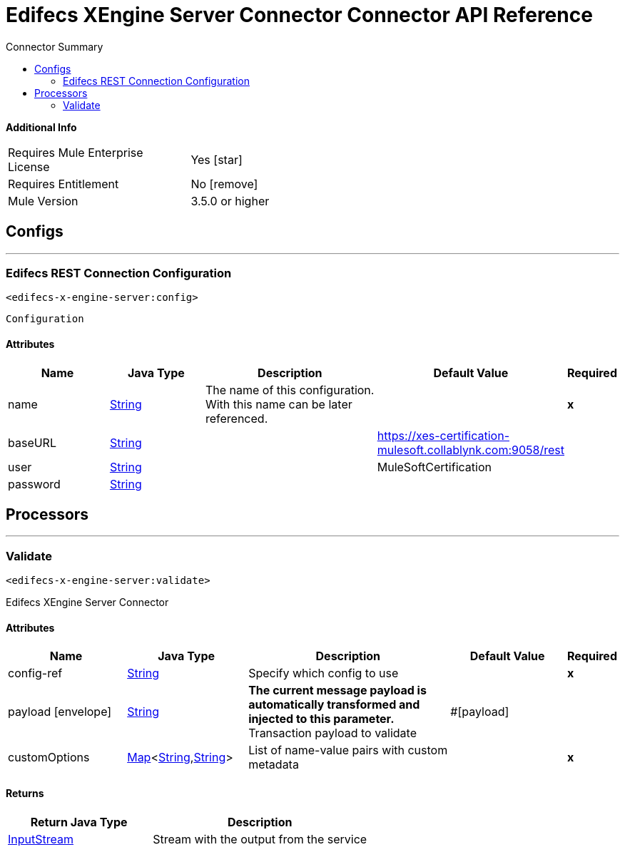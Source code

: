 
:toc:               left
:toc-title:         Connector Summary
:toclevels:         2
:last-update-label!:
:docinfo:
:source-highlighter: coderay
:icons: font


= Edifecs XEngine Server Connector Connector API Reference


*Additional Info*
[width="50", cols=".<60%,^40%" ]
|======================
| Requires Mule Enterprise License |  Yes icon:star[]  {nbsp}
| Requires Entitlement |  No icon:remove[]  {nbsp}
| Mule Version | 3.5.0 or higher
|======================


== Configs
---
=== Edifecs REST Connection Configuration
`<edifecs-x-engine-server:config>`



`Configuration` 


==== Attributes
[cols=".^20%,.^20%,.^35%,.^20%,^.^5%", options="header"]
|======================
| Name | Java Type | Description | Default Value | Required
|name | +++<a href="http://docs.oracle.com/javase/7/docs/api/java/lang/String.html">String</a>+++ | The name of this configuration. With this name can be later referenced. | | *x*{nbsp}
| baseURL | +++<a href="http://docs.oracle.com/javase/7/docs/api/java/lang/String.html">String</a>+++ | ++++++ |  https://xes-certification-mulesoft.collablynk.com:9058/rest | {nbsp}
| user | +++<a href="http://docs.oracle.com/javase/7/docs/api/java/lang/String.html">String</a>+++ | ++++++ |  MuleSoftCertification | {nbsp}
| password | +++<a href="http://docs.oracle.com/javase/7/docs/api/java/lang/String.html">String</a>+++ | ++++++ |   | {nbsp}
|======================



== Processors

---

=== Validate
`<edifecs-x-engine-server:validate>`




+++
Edifecs XEngine Server Connector
+++


    
        
==== Attributes
[cols=".^20%,.^20%,.^35%,.^20%,^.^5%", options="header"]
|======================
|Name |Java Type | Description | Default Value | Required
| config-ref | +++<a href="http://docs.oracle.com/javase/7/docs/api/java/lang/String.html">String</a>+++ | Specify which config to use | |*x*{nbsp}



| payload icon:envelope[] | +++<a href="http://docs.oracle.com/javase/7/docs/api/java/lang/String.html">String</a>+++ | *The current message payload is automatically transformed and injected to this parameter.* +++<br>Transaction payload to validate+++ | #[payload] | {nbsp}




| 
customOptions  | +++<a href="http://docs.oracle.com/javase/7/docs/api/java/util/Map.html">Map</a><<a href="http://docs.oracle.com/javase/7/docs/api/java/lang/String.html">String</a>,<a href="http://docs.oracle.com/javase/7/docs/api/java/lang/String.html">String</a>>+++ | +++List of name-value pairs with custom metadata+++ |  | *x*{nbsp}


|======================

==== Returns
[cols=".^40%,.^60%", options="header"]
|======================
|Return Java Type | Description
|+++<a href="http://docs.oracle.com/javase/7/docs/api/java/io/InputStream.html">InputStream</a>+++ | +++Stream with the output from the service+++
|======================














